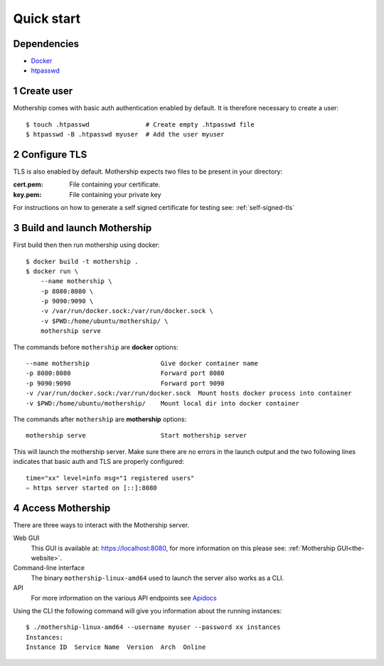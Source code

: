 .. _Quick-start:

Quick start
===========

Dependencies
---------------
- `Docker <https://docs.docker.com/install/>`__
- `htpasswd <https://httpd.apache.org/docs/2.4/programs/htpasswd.html>`__

1 Create user
--------------
Mothership comes with basic auth authentication enabled by default. It is therefore necessary to create a user::

    $ touch .htpasswd               # Create empty .htpasswd file
    $ htpasswd -B .htpasswd myuser  # Add the user myuser

2 Configure TLS
----------------
TLS is also enabled by default. Mothership expects two files to be present in your directory:

:cert.pem: File containing your certificate.
:key.pem: File containing your private key

For instructions on how to generate a self signed certificate for testing see: :ref:`self-signed-tls`

3 Build and launch Mothership
------------------------------
First build then then run mothership using docker::

    $ docker build -t mothership .
    $ docker run \
        --name mothership \
        -p 8080:8080 \
        -p 9090:9090 \
        -v /var/run/docker.sock:/var/run/docker.sock \
        -v $PWD:/home/ubuntu/mothership/ \
        mothership serve

The commands before ``mothership`` are **docker** options::

    --name mothership                   Give docker container name
    -p 8080:8080                        Forward port 8080
    -p 9090:9090                        Forward port 9090
    -v /var/run/docker.sock:/var/run/docker.sock  Mount hosts docker process into container
    -v $PWD:/home/ubuntu/mothership/    Mount local dir into docker container

The commands after ``mothership`` are **mothership** options::

    mothership serve                    Start mothership server

This will launch the mothership server. Make sure there are no errors in the launch output and the two following lines indicates that basic auth and TLS are properly configured::

    time="xx" level=info msg="1 registered users"
    ⇨ https server started on [::]:8080

4 Access Mothership
-------------------
There are three ways to interact with the Mothership server.

Web GUI
    This GUI is available at: `https://localhost:8080 <https://localhost:8080>`__, for more information on this please see: :ref:`Mothership GUI<the-website>`.
Command-line interface
    The binary ``mothership-linux-amd64`` used to launch the server also works as a CLI. 
API
    For more information on the various API endpoints see `Apidocs <https://127.0.0.1:8080/apidocs/apidocs.html>`__

Using the CLI the following command will give you information about the running instances::

    $ ./mothership-linux-amd64 --username myuser --password xx instances
    Instances:
    Instance ID  Service Name  Version  Arch  Online
